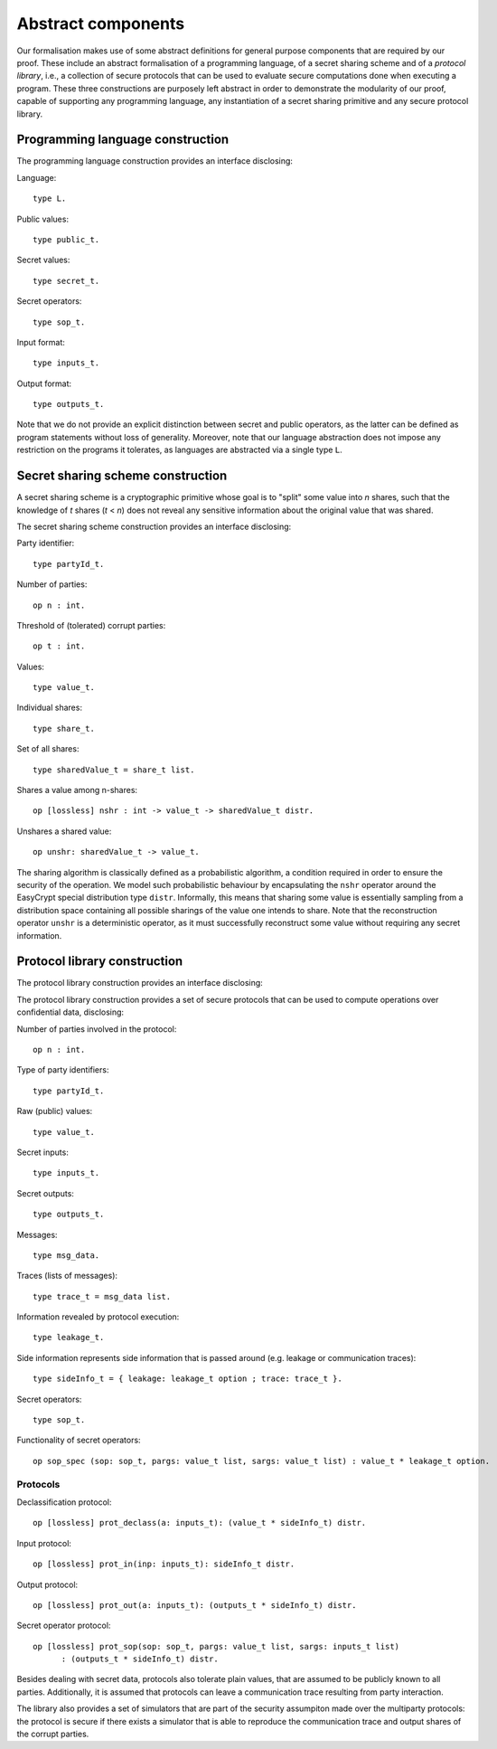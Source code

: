Abstract components
============================

Our formalisation makes use of some abstract definitions for general
purpose components that are required by our proof. These include an
abstract formalisation of a programming language, of a secret
sharing scheme and of a *protocol library*, i.e., a collection of
secure protocols that can be used to evaluate secure computations done
when executing a program. These three constructions are purposely left abstract in
order to demonstrate the modularity of our proof, capable of
supporting any programming language, any instantiation of a secret
sharing primitive and any secure protocol library.

Programming language construction
--------------------------------------

The programming language construction provides an interface
disclosing:

Language::

  type L.

Public values::

  type public_t.

Secret values::

  type secret_t.

Secret operators::

  type sop_t.

Input format::

  type inputs_t.

Output format::

  type outputs_t.

Note that we do not provide an explicit distinction between secret and
public operators, as the latter can be defined as program statements
without loss of generality. Moreover, note that our language
abstraction does not impose any restriction on the programs it
tolerates, as languages are abstracted via a single type ``L``. 

Secret sharing scheme construction
------------------------------------

A secret sharing scheme is a cryptographic primitive whose goal is to
"split" some value into *n* shares, such that the knowledge of *t*
shares (*t* < *n*) does not reveal any sensitive information about the
original value that was shared.

The secret sharing scheme construction provides an interface
disclosing:

Party identifier::

  type partyId_t.

Number of parties::

  op n : int.

Threshold of (tolerated) corrupt parties::

  op t : int.

Values::

  type value_t.

Individual shares::

  type share_t.

Set of all shares::

  type sharedValue_t = share_t list.

Shares a value among n-shares::

  op [lossless] nshr : int -> value_t -> sharedValue_t distr.

Unshares a shared value::

  op unshr: sharedValue_t -> value_t.

The sharing algorithm is classically defined as a probabilistic
algorithm, a condition required in order to ensure the security of the
operation. We model such probabilistic behaviour by encapsulating the
``nshr`` operator around the EasyCrypt special distribution type
``distr``. Informally, this means that sharing some value is essentially
sampling from a distribution space containing all possible sharings
of the value one intends to share. Note that the reconstruction
operator ``unshr`` is a deterministic operator, as it must successfully
reconstruct some value without requiring any secret information.

Protocol library construction
------------------------------------

The protocol library construction provides an interface disclosing:

The protocol library construction provides a set of secure
protocols that can be used to compute operations over
confidential data, disclosing:

Number of parties involved in the protocol::

  op n : int.

Type of party identifiers::

  type partyId_t. 

Raw (public) values::

  type value_t.

Secret inputs::

  type inputs_t.

Secret outputs::

  type outputs_t.

Messages::

  type msg_data.

Traces (lists of messages)::

  type trace_t = msg_data list.

Information revealed by protocol execution::

  type leakage_t.

Side information represents side information that is passed around
(e.g. leakage or communication traces)::

  type sideInfo_t = { leakage: leakage_t option ; trace: trace_t }.

Secret operators::

  type sop_t.

Functionality of secret operators::

  op sop_spec (sop: sop_t, pargs: value_t list, sargs: value_t list) : value_t * leakage_t option.

Protocols
^^^^^^^^^^^^^^^

Declassification protocol::

  op [lossless] prot_declass(a: inputs_t): (value_t * sideInfo_t) distr.

Input protocol::

  op [lossless] prot_in(inp: inputs_t): sideInfo_t distr.

Output protocol::

  op [lossless] prot_out(a: inputs_t): (outputs_t * sideInfo_t) distr.

Secret operator protocol::

  op [lossless] prot_sop(sop: sop_t, pargs: value_t list, sargs: inputs_t list)
        : (outputs_t * sideInfo_t) distr.


Besides dealing with secret data, protocols also tolerate plain
values, that are assumed to be publicly known to all
parties. Additionally, it is assumed that protocols can leave a
communication trace resulting from party interaction.

The library also provides a set of simulators that are
part of the security assumpiton made over the multiparty
protocols: the protocol is secure if there exists a simulator
that is able to reproduce the communication trace and output
shares of the corrupt parties.
